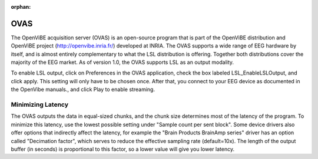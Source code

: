 :orphan:

OVAS
####
The OpenViBE acquisition server (OVAS) is an open-source program that is part of the OpenViBE distribution and OpenViBE project (http://openvibe.inria.fr/) developed at INRIA. The OVAS supports a wide range of EEG hardware by itself, and is almost entirely complementary to what the LSL distribution is offering. Together both distributions cover the majority of the EEG market. As of version 1.0, the OVAS supports LSL as an output modality.

To enable LSL output, click on Preferences in the OVAS application, check the box labeled LSL_EnableLSLOutput, and click apply. This setting will only have to be chosen once. After that, you connect to your EEG device as documented in the OpenVibe manuals., and click Play to enable streaming.

.. image:: ../images/OVAS-main.png

.. image:: ../images/ovas-driverprops.png

Minimizing Latency
******************
The OVAS outputs the data in equal-sized chunks, and the chunk size determines most of the latency of the program. To minimize this latency, use the lowest possible setting under "Sample count per sent block". Some device drivers also offer options that indirectly affect the latency, for example the "Brain Products BrainAmp series" driver has an option called "Decimation factor", which serves to reduce the effective sampling rate (default=10x). The length of the output buffer (in seconds) is proportional to this factor, so a lower value will give you lower latency.